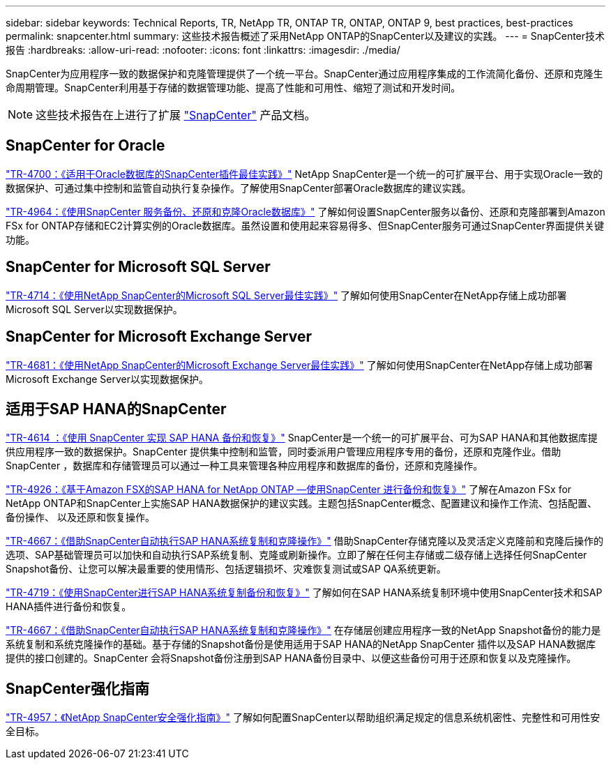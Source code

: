---
sidebar: sidebar 
keywords: Technical Reports, TR, NetApp TR, ONTAP TR, ONTAP, ONTAP 9, best practices, best-practices 
permalink: snapcenter.html 
summary: 这些技术报告概述了采用NetApp ONTAP的SnapCenter以及建议的实践。 
---
= SnapCenter技术报告
:hardbreaks:
:allow-uri-read: 
:nofooter: 
:icons: font
:linkattrs: 
:imagesdir: ./media/


[role="lead"]
SnapCenter为应用程序一致的数据保护和克隆管理提供了一个统一平台。SnapCenter通过应用程序集成的工作流简化备份、还原和克隆生命周期管理。SnapCenter利用基于存储的数据管理功能、提高了性能和可用性、缩短了测试和开发时间。

[NOTE]
====
这些技术报告在上进行了扩展 link:https://docs.netapp.com/us-en/snapcenter/index.html["SnapCenter"] 产品文档。

====


== SnapCenter for Oracle

link:https://www.netapp.com/pdf.html?item=/media/12403-tr4700.pdf["TR-4700：《适用于Oracle数据库的SnapCenter插件最佳实践》"^]
NetApp SnapCenter是一个统一的可扩展平台、用于实现Oracle一致的数据保护、可通过集中控制和监管自动执行复杂操作。了解使用SnapCenter部署Oracle数据库的建议实践。

link:https://docs.netapp.com/us-en/netapp-solutions/databases/snapctr_svcs_ora.html["TR-4964：《使用SnapCenter 服务备份、还原和克隆Oracle数据库》"]
了解如何设置SnapCenter服务以备份、还原和克隆部署到Amazon FSx for ONTAP存储和EC2计算实例的Oracle数据库。虽然设置和使用起来容易得多、但SnapCenter服务可通过SnapCenter界面提供关键功能。



== SnapCenter for Microsoft SQL Server

link:https://www.netapp.com/pdf.html?item=/media/12400-tr4714.pdf["TR-4714：《使用NetApp SnapCenter的Microsoft SQL Server最佳实践》"^]
了解如何使用SnapCenter在NetApp存储上成功部署Microsoft SQL Server以实现数据保护。



== SnapCenter for Microsoft Exchange Server

link:https://www.netapp.com/es/pdf.html?item=/es/media/12398-tr-4681.pdf["TR-4681：《使用NetApp SnapCenter的Microsoft Exchange Server最佳实践》"^]
了解如何使用SnapCenter在NetApp存储上成功部署Microsoft Exchange Server以实现数据保护。



== 适用于SAP HANA的SnapCenter

link:https://docs.netapp.com/us-en/netapp-solutions-sap/backup/saphana-br-scs-overview.html["TR-4614 ：《使用 SnapCenter 实现 SAP HANA 备份和恢复》"]
SnapCenter是一个统一的可扩展平台、可为SAP HANA和其他数据库提供应用程序一致的数据保护。SnapCenter 提供集中控制和监管，同时委派用户管理应用程序专用的备份，还原和克隆作业。借助 SnapCenter ，数据库和存储管理员可以通过一种工具来管理各种应用程序和数据库的备份，还原和克隆操作。

link:https://docs.netapp.com/us-en/netapp-solutions-sap/backup/amazon-fsx-overview.html["TR-4926：《基于Amazon FSX的SAP HANA for NetApp ONTAP —使用SnapCenter 进行备份和恢复》"]
了解在Amazon FSx for NetApp ONTAP和SnapCenter上实施SAP HANA数据保护的建议实践。主题包括SnapCenter概念、配置建议和操作工作流、包括配置、备份操作、 以及还原和恢复操作。

link:https://docs.netapp.com/us-en/netapp-solutions-sap/lifecycle/sc-copy-clone-introduction.html["TR-4667：《借助SnapCenter自动执行SAP HANA系统复制和克隆操作》"]
借助SnapCenter存储克隆以及灵活定义克隆前和克隆后操作的选项、SAP基础管理员可以加快和自动执行SAP系统复制、克隆或刷新操作。立即了解在任何主存储或二级存储上选择任何SnapCenter Snapshot备份、让您可以解决最重要的使用情形、包括逻辑损坏、灾难恢复测试或SAP QA系统更新。

link:https://www.netapp.com/pdf.html?item=/media/17030-tr4719.pdf["TR-4719：《使用SnapCenter进行SAP HANA系统复制备份和恢复》"^]
了解如何在SAP HANA系统复制环境中使用SnapCenter技术和SAP HANA插件进行备份和恢复。

link:https://docs.netapp.com/us-en/netapp-solutions-sap/lifecycle/sc-copy-clone-introduction.html["TR-4667：《借助SnapCenter自动执行SAP HANA系统复制和克隆操作》"]
在存储层创建应用程序一致的NetApp Snapshot备份的能力是系统复制和系统克隆操作的基础。基于存储的Snapshot备份是使用适用于SAP HANA的NetApp SnapCenter 插件以及SAP HANA数据库提供的接口创建的。SnapCenter 会将Snapshot备份注册到SAP HANA备份目录中、以便这些备份可用于还原和恢复以及克隆操作。



== SnapCenter强化指南

link:https://www.netapp.com/pdf.html?item=/media/82393-tr-4957.pdf["TR-4957：《NetApp SnapCenter安全强化指南》"^]
了解如何配置SnapCenter以帮助组织满足规定的信息系统机密性、完整性和可用性安全目标。
